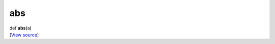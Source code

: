 ***
abs
***

.. container:: entry-detail
   :name: abs(a)-instance-method

   .. container:: signature

      def **abs**\ (a)

   .. container::

      [`View
      source <https://github.com/crystal-data/num.cr/blob/32a5d0701dd7cef3485867d2afd897900ca60901/src/core/math.cr#L59>`__]
